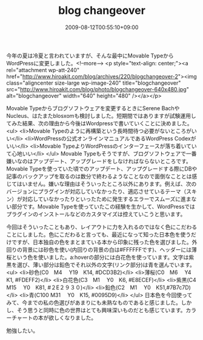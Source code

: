 #+TITLE: blog changeover
#+DATE: 2009-08-12T00:55:10+09:00
#+DRAFT: false
#+TAGS: 過去記事インポート

今年の夏は冷夏と言われていますが、そんな最中にMovable TypeからWordPressに変更しました。<!--more-->
<p style="text-align: center;"><a rel="attachment wp-att-240" href="http://www.hiroakit.com/blog/archives/220/blogchangeover-2"><img class="aligncenter size-large wp-image-240" title="blogchangeover" src="http://www.hiroakit.com/blog/photo/blogchangeover-640x480.jpg" alt="blogchangeover" width="640" height="480" /></a></p>

Movable Typeからブログソフトウェアを変更するときにSerene BachやNucleus、はたまたblosxomも検討しました。短期間ではありますが試験運用してみた結果、次の理由から今後はWordpressで書いていくことに決めました。
<ul>
	<li>Movable Typeのように再構築という長時間待つ必要がないところがいい</li>
	<li>WordPressの公式オンラインマニュアルであるWordPress Codexがいい</li>
	<li>Movable TypeよりWordPressのインターフェースが落ち着いていて心地いい</li>
</ul>
Movable Typeもそうですが、ブログソフトウェアで一番嫌いなのはアップデート、アップグレードをしなければならないところです。Movable Typeを使っていた頃でのアップデート、アップグレードする際にDBや記事のバックアップを取るのは数分で終わるようなことなので面倒なこととは感じてはいません。嫌いな理由はそういったところ以外にあります。例えば、次のバージョンにプラグインが対応していなかったり、適応させているテーマ（スキン）が対応していなかったりといったために発生するエラーでスムーズに進まない部分です。Movable Typeを使っていたこの経験を生かして、WordPressではプラグインのインストールなどのカスタマイズは控えていこうと思います。

今回はそういったこともあり、レイアウトに力を入れるのではなく色にこだわることにしました。色にこだわると言っても、最近になって知った日本色を使うだけですが、日本独自の色をまとまている本から印象に残った色を選びました。外回りの背景には砂色を使い(内回りの背景の白は#FFFFFFです)、ヘッダーには薄桜という色を使いました。a:hoverの部分には白花色を使っています。文字は紫黒を選び、薄い部分は鉛色でそれ以外の文字(リンク部分)は青を選んでいます。
<ul>
	<li>砂色(C0　M4　 Y19　K14, #DCD3B2)</li>
	<li>薄桜(C0　M6　 Y4　K1, #FDEFF2)</li>
	<li>白花色(C3　M1　 Y0　K6, #E8ECEF)</li>
	<li>紫黒(C4　M15　 Y0　K81, #２E２９３０)</li>
	<li>鉛色(C2　M1　 Y0　K51,#7B7c7D)</li>
	<li>青(C100 M31　 Y0　K15, #0095D9)</li>
</ul>
日本色を今回使ってみて、今までの私の色選びがあまりにも未熟なものであると感じました。しかし、そう思うと同時に色の世界はとても興味深いものだとも感じています。カラーチャートの本が欲しくなりました。

勉強したい。
